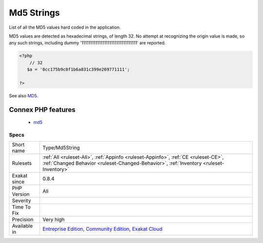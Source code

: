 .. _type-md5string:

.. _md5-strings:

Md5 Strings
+++++++++++

.. meta::
	:description:
		Md5 Strings: List of all the MD5 values hard coded in the application.
	:twitter:card: summary_large_image
	:twitter:site: @exakat
	:twitter:title: Md5 Strings
	:twitter:description: Md5 Strings: List of all the MD5 values hard coded in the application
	:twitter:creator: @exakat
	:twitter:image:src: https://www.exakat.io/wp-content/uploads/2020/06/logo-exakat.png
	:og:image: https://www.exakat.io/wp-content/uploads/2020/06/logo-exakat.png
	:og:title: Md5 Strings
	:og:type: article
	:og:description: List of all the MD5 values hard coded in the application
	:og:url: https://php-tips.readthedocs.io/en/latest/tips/Type/Md5String.html
	:og:locale: en
List of all the MD5 values hard coded in the application.

MD5 values are detected as hexadecimal strings, of length 32. No attempt at recognizing the origin value is made, so any such strings, including dummy '11111111111111111111111111111111' are reported.

.. code-block:: php
   
   <?php
       // 32 
      $a = '0cc175b9c0f1b6a831c399e269771111';
   
   ?>

See also `MD5 <https://www.php.net/md5>`_.

Connex PHP features
-------------------

  + `md5 <https://php-dictionary.readthedocs.io/en/latest/dictionary/md5.ini.html>`_


Specs
_____

+--------------+-----------------------------------------------------------------------------------------------------------------------------------------------------------------------------------------+
| Short name   | Type/Md5String                                                                                                                                                                          |
+--------------+-----------------------------------------------------------------------------------------------------------------------------------------------------------------------------------------+
| Rulesets     | :ref:`All <ruleset-All>`, :ref:`Appinfo <ruleset-Appinfo>`, :ref:`CE <ruleset-CE>`, :ref:`Changed Behavior <ruleset-Changed-Behavior>`, :ref:`Inventory <ruleset-Inventory>`            |
+--------------+-----------------------------------------------------------------------------------------------------------------------------------------------------------------------------------------+
| Exakat since | 0.8.4                                                                                                                                                                                   |
+--------------+-----------------------------------------------------------------------------------------------------------------------------------------------------------------------------------------+
| PHP Version  | All                                                                                                                                                                                     |
+--------------+-----------------------------------------------------------------------------------------------------------------------------------------------------------------------------------------+
| Severity     |                                                                                                                                                                                         |
+--------------+-----------------------------------------------------------------------------------------------------------------------------------------------------------------------------------------+
| Time To Fix  |                                                                                                                                                                                         |
+--------------+-----------------------------------------------------------------------------------------------------------------------------------------------------------------------------------------+
| Precision    | Very high                                                                                                                                                                               |
+--------------+-----------------------------------------------------------------------------------------------------------------------------------------------------------------------------------------+
| Available in | `Entreprise Edition <https://www.exakat.io/entreprise-edition>`_, `Community Edition <https://www.exakat.io/community-edition>`_, `Exakat Cloud <https://www.exakat.io/exakat-cloud/>`_ |
+--------------+-----------------------------------------------------------------------------------------------------------------------------------------------------------------------------------------+


